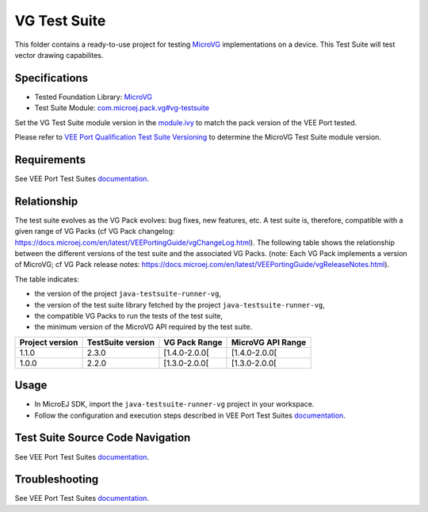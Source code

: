 ..
    Copyright 2023 MicroEJ Corp. All rights reserved.
    Use of this source code is governed by a BSD-style license that can be found with this software.
..

*************
VG Test Suite
*************

This folder contains a ready-to-use project for testing `MicroVG <https://docs.microej.com/en/latest/VEEPortingGuide/vg.html>`__ implementations on a device.
This Test Suite will test vector drawing capabilites.

Specifications
--------------

- Tested Foundation Library: `MicroVG <https://repository.microej.com/modules/ej/api/microvg/>`__
- Test Suite Module: `com.microej.pack.vg#vg-testsuite <https://repository.microej.com/modules/com/microej/pack/vg/>`__

Set the VG Test Suite module version in the `module.ivy
<java-testsuite-runner-vg/module.ivy>`__ to match the pack version of the VEE Port
tested.

Please refer to `VEE Port Qualification Test Suite Versioning
<https://docs.microej.com/en/latest/PlatformDeveloperGuide/platformQualification.html#test-suite-versioning>`__
to determine the MicroVG Test Suite module version.

Requirements
-------------

See VEE Port Test Suites `documentation <../README.rst>`__.

Relationship
------------

The test suite evolves as the VG Pack evolves: bug fixes, new features, etc. 
A test suite is, therefore, compatible with a given range of VG Packs (cf VG Pack changelog: https://docs.microej.com/en/latest/VEEPortingGuide/vgChangeLog.html). 
The following table shows the relationship between the different versions of the test suite and the associated VG Packs. 
(note: Each VG Pack implements a version of MicroVG; cf VG Pack release notes: https://docs.microej.com/en/latest/VEEPortingGuide/vgReleaseNotes.html). 

The table indicates:

* the version of the project ``java-testsuite-runner-vg``,
* the version of the test suite library fetched by the project ``java-testsuite-runner-vg``,
* the compatible VG Packs to run the tests of the test suite,
* the minimum version of the MicroVG API required by the test suite. 

+-----------------+-------------------+---------------+-------------------+
| Project version | TestSuite version | VG Pack Range | MicroVG API Range |
+=================+===================+===============+===================+
| 1.1.0           | 2.3.0             | [1.4.0-2.0.0[ | [1.4.0-2.0.0[     |
+-----------------+-------------------+---------------+-------------------+
| 1.0.0           | 2.2.0             | [1.3.0-2.0.0[ | [1.3.0-2.0.0[     |
+-----------------+-------------------+---------------+-------------------+

Usage
-----

- In MicroEJ SDK, import the ``java-testsuite-runner-vg`` project in your workspace.
- Follow the configuration and execution steps described in VEE Port Test Suites `documentation <../README.rst>`__.

Test Suite Source Code Navigation
---------------------------------

See VEE Port Test Suites `documentation <../README.rst>`__.

Troubleshooting
---------------

See VEE Port Test Suites `documentation <../README.rst>`__.
